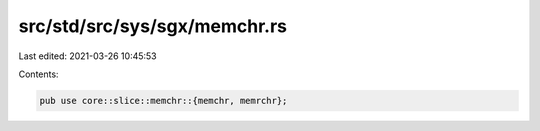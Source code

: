 src/std/src/sys/sgx/memchr.rs
=============================

Last edited: 2021-03-26 10:45:53

Contents:

.. code-block:: rs

    pub use core::slice::memchr::{memchr, memrchr};


